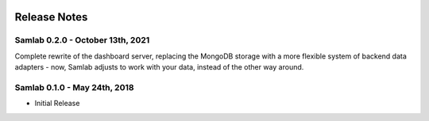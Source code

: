 .. image:: ../artwork/samlab.png
  :width: 200px
  :align: right

.. _release-notes:

Release Notes
=============

Samlab 0.2.0 - October 13th, 2021
---------------------------------

Complete rewrite of the dashboard server, replacing the MongoDB storage with a
more flexible system of backend data adapters - now, Samlab adjusts to work with
your data, instead of the other way around.

Samlab 0.1.0 - May 24th, 2018
-----------------------------

* Initial Release
